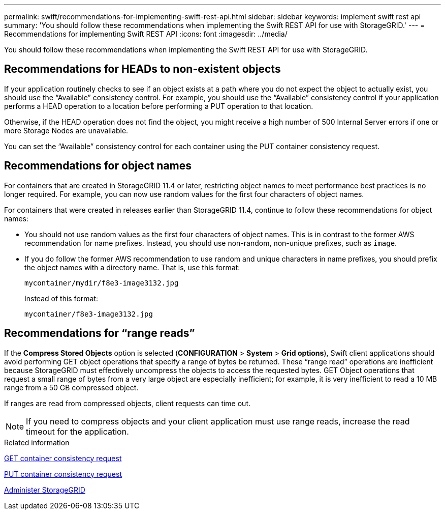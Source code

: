 ---
permalink: swift/recommendations-for-implementing-swift-rest-api.html
sidebar: sidebar
keywords: implement swift rest api
summary: 'You should follow these recommendations when implementing the Swift REST API for use with StorageGRID.'
---
= Recommendations for implementing Swift REST API
:icons: font
:imagesdir: ../media/

[.lead]
You should follow these recommendations when implementing the Swift REST API for use with StorageGRID.

== Recommendations for HEADs to non-existent objects

If your application routinely checks to see if an object exists at a path where you do not expect the object to actually exist, you should use the "`Available`" consistency control. For example, you should use the "`Available`" consistency control if your application performs a HEAD operation to a location before performing a PUT operation to that location.

Otherwise, if the HEAD operation does not find the object, you might receive a high number of 500 Internal Server errors if one or more Storage Nodes are unavailable.

You can set the "`Available`" consistency control for each container using the PUT container consistency request.

== Recommendations for object names

For containers that are created in StorageGRID 11.4 or later, restricting object names to meet performance best practices is no longer required. For example, you can now use random values for the first four characters of object names.

For containers that were created in releases earlier than StorageGRID 11.4, continue to follow these recommendations for object names:

* You should not use random values as the first four characters of object names. This is in contrast to the former AWS recommendation for name prefixes. Instead, you should use non-random, non-unique prefixes, such as `image`.
* If you do follow the former AWS recommendation to use random and unique characters in name prefixes, you should prefix the object names with a directory name. That is, use this format:
+
----
mycontainer/mydir/f8e3-image3132.jpg
----
+
Instead of this format:
+
----
mycontainer/f8e3-image3132.jpg
----

== Recommendations for "`range reads`"

If the *Compress Stored Objects* option is selected (*CONFIGURATION* > *System* > *Grid options*), Swift client applications should avoid performing GET object operations that specify a range of bytes be returned. These "`range read`" operations are inefficient because StorageGRID must effectively uncompress the objects to access the requested bytes. GET Object operations that request a small range of bytes from a very large object are especially inefficient; for example, it is very inefficient to read a 10 MB range from a 50 GB compressed object.

If ranges are read from compressed objects, client requests can time out.

NOTE: If you need to compress objects and your client application must use range reads, increase the read timeout for the application.

.Related information

xref:get-container-consistency-request.adoc[GET container consistency request]

xref:put-container-consistency-request.adoc[PUT container consistency request]

xref:../admin/index.adoc[Administer StorageGRID]
